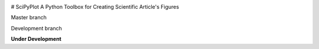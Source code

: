 
.. image:: https://badge.fury.io/py/PROJECT.svg
    :target: https://badge.fury.io/py/PROJECT.svg
 
.. image:: https://secure.travis-ci.org/USERNAME/PROJECT.png
    :target: http://travis-ci.org/USENAME/PROJECT
 
.. image:: https://coveralls.io/repos/USERNAME/PROJECT/badge.png?branch=master 
    :target: https://coveralls.io/r/USERNAME/PROJECT?branch=master 
 
.. image:: https://landscape.io/github/USERNAME/PROJECT/master/landscape.png
   :target: https://landscape.io/github/USERNAME/PROJECT/master
 

# SciPyPlot
A Python Toolbox for Creating Scientific Article's Figures

Master branch

Development branch


**Under Development**
